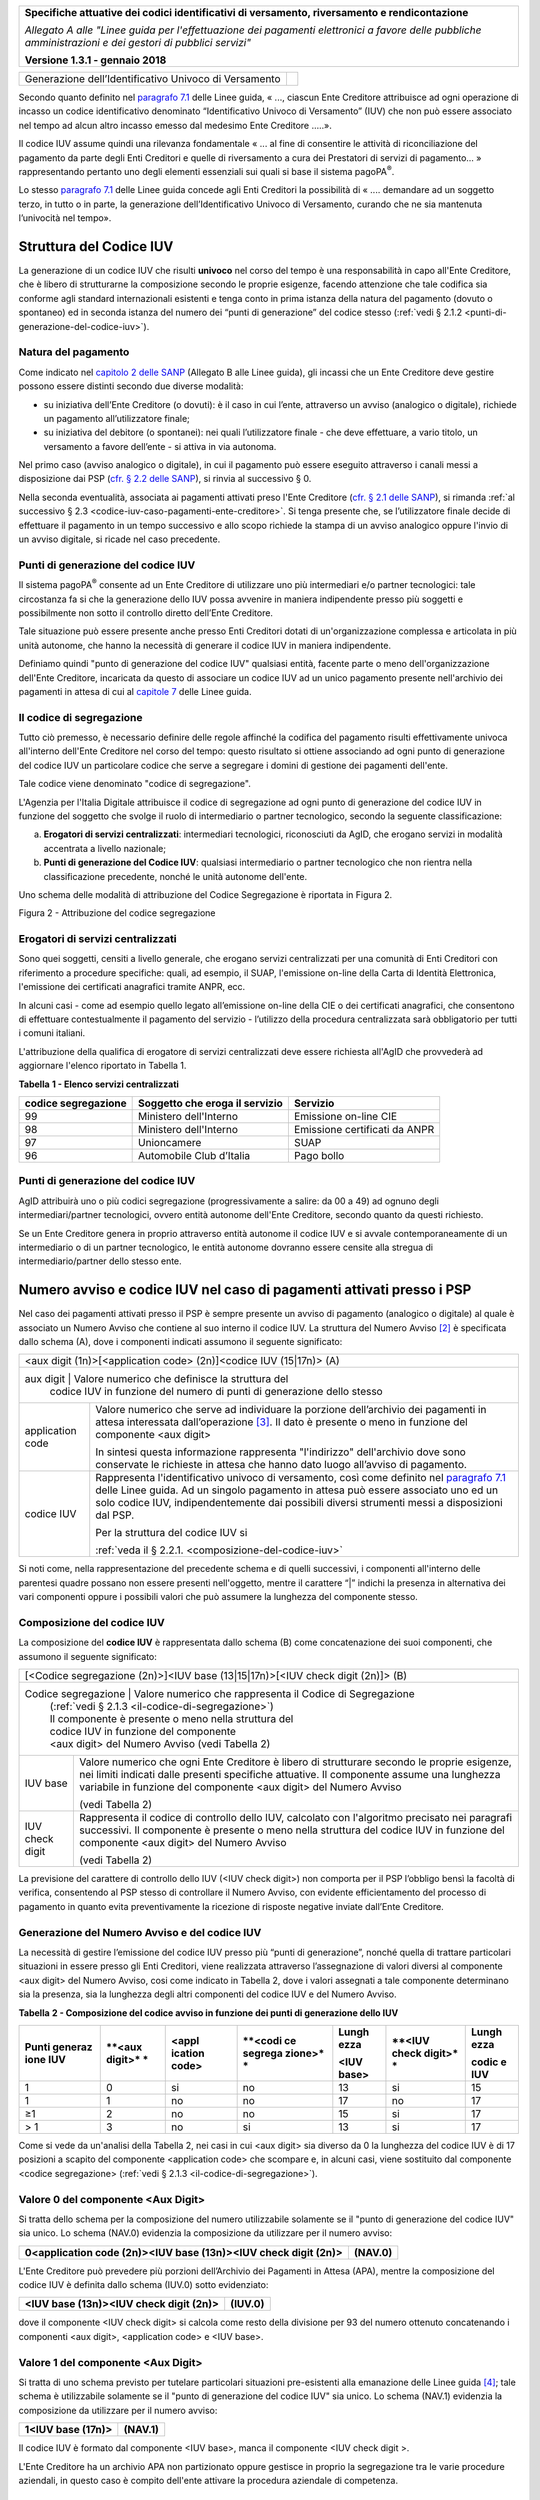 ﻿|image0|

+---------------------------------------------------------------------------------------------------+
| **Specifiche attuative dei codici identificativi di versamento, riversamento e rendicontazione**  |
|                                                                                                   |
|                                                                                                   |
| *Allegato A alle "Linee guida per l'effettuazione dei pagamenti elettronici a favore delle*       |
| *pubbliche amministrazioni e dei gestori di pubblici servizi"*                                    |
|                                                                                                   |
|                                                                                                   |
| **Versione 1.3.1 - gennaio 2018**                                                                 |
+---------------------------------------------------------------------------------------------------+

.. _generazione-dellidentificativo-univoco-di-versamento:

+--------------------------------------------------------+--------+
| Generazione dell’Identificativo Univoco di Versamento  ||image1||
+--------------------------------------------------------+--------+

Secondo quanto definito nel `paragrafo 7.1 <http://www.agid.gov.it/sites/default/files/linee_guida/lineeguidapagamenti_v_1_1_0_0.pdf>`_ 
delle Linee guida, 
« ..., ciascun Ente Creditore attribuisce ad ogni operazione di incasso un
codice identificativo denominato “Identificativo Univoco di Versamento”
(IUV) che non può essere associato nel tempo ad alcun altro incasso
emesso dal medesimo Ente Creditore .....».

Il codice IUV assume quindi una rilevanza fondamentale « ... al fine di
consentire le attività di riconciliazione del pagamento da parte degli
Enti Creditori e quelle di riversamento a cura dei Prestatori di servizi
di pagamento... » rappresentando pertanto uno degli elementi essenziali
sui quali si base il sistema pagoPA\ :sup:`®`.

Lo stesso `paragrafo 7.1 <http://www.agid.gov.it/sites/default/files/linee_guida/lineeguidapagamenti_v_1_1_0_0.pdf>`_ 
delle Linee guida concede agli Enti Creditori la
possibilità di « .... demandare ad un soggetto terzo, in tutto o in
parte, la generazione dell’Identificativo Univoco di Versamento, curando
che ne sia mantenuta l’univocità nel tempo».

.. _struttura-del-codice-iuv:

Struttura del Codice IUV
------------------------
La generazione di un codice IUV che risulti **univoco** nel corso del
tempo è una responsabilità in capo all'Ente Creditore, che è libero di
strutturarne la composizione secondo le proprie esigenze, facendo
attenzione che tale codifica sia conforme agli standard internazionali
esistenti e tenga conto in prima istanza della natura del pagamento
(dovuto o spontaneo) ed in seconda istanza del numero dei “punti di
generazione” del codice stesso (:ref:`vedi § 2.1.2 <punti-di-generazione-del-codice-iuv>`).

.. _natura-del-pagamento:

Natura del pagamento
~~~~~~~~~~~~~~~~~~~~

Come indicato nel `capitolo 2 delle SANP <http://pagopa-specifichepagamenti.readthedocs.io/it/latest/_docs/Capitolo2.html#modelli-del-processo-di-pagamento>`_ (Allegato B alle Linee guida),
gli incassi che un Ente Creditore deve gestire possono essere distinti
secondo due diverse modalità:

-  su iniziativa dell’Ente Creditore (o dovuti): è il caso in cui
   l’ente, attraverso un avviso (analogico o digitale), richiede un
   pagamento all’utilizzatore finale;

-  su iniziativa del debitore (o spontanei): nei quali l’utilizzatore
   finale - che deve effettuare, a vario titolo, un versamento a favore
   dell’ente - si attiva in via autonoma.

Nel primo caso (avviso analogico o digitale), in cui il pagamento può
essere eseguito attraverso i canali messi a disposizione dai PSP 
(`cfr. § 2.2 delle SANP <http://pagopa-specifichepagamenti.readthedocs.io/it/latest/_docs/Capitolo2.html#processo-di-pagamento-attivato-presso-il-psp>`_), 
si rinvia al successivo § 0.

Nella seconda eventualità, associata ai pagamenti attivati preso l'Ente
Creditore (`cfr. § 2.1 delle SANP <http://pagopa-specifichepagamenti.readthedocs.io/it/latest/_docs/Capitolo2.html#processo-di-pagamento-attivato-presso-lente-creditore>`_), si rimanda :ref:`al successivo § 2.3 <codice-iuv-caso-pagamenti-ente-creditore>`. Si
tenga presente che, se l’utilizzatore finale decide di effettuare il
pagamento in un tempo successivo e allo scopo richiede la stampa di un
avviso analogico oppure l'invio di un avviso digitale, si ricade nel
caso precedente.

.. _punti-di-generazione-del-codice-iuv:

Punti di generazione del codice IUV
~~~~~~~~~~~~~~~~~~~~~~~~~~~~~~~~~~~

Il sistema pagoPA\ :sup:`®` consente ad un Ente Creditore di utilizzare
uno più intermediari e/o partner tecnologici: tale circostanza fa si che
la generazione dello IUV possa avvenire in maniera indipendente presso
più soggetti e possibilmente non sotto il controllo diretto dell’Ente
Creditore.

Tale situazione può essere presente anche presso Enti Creditori dotati
di un'organizzazione complessa e articolata in più unità autonome, che
hanno la necessità di generare il codice IUV in maniera indipendente.

Definiamo quindi "punto di generazione del codice IUV" qualsiasi entità,
facente parte o meno dell'organizzazione dell'Ente Creditore, incaricata
da questo di associare un codice IUV ad un unico pagamento presente
nell'archivio dei pagamenti in attesa di cui al `capitole 7 <http://www.agid.gov.it/sites/default/files/linee_guida/lineeguidapagamenti_v_1_1_0_0.pdf>`_  
delle Linee guida.

.. _il-codice-di-segregazione:

Il codice di segregazione
~~~~~~~~~~~~~~~~~~~~~~~~~

Tutto ciò premesso, è necessario definire delle regole affinché la
codifica del pagamento risulti effettivamente univoca all'interno
dell'Ente Creditore nel corso del tempo: questo risultato si ottiene
associando ad ogni punto di generazione del codice IUV un particolare
codice che serve a segregare i domini di gestione dei pagamenti
dell'ente.

Tale codice viene denominato "codice di segregazione".

L'Agenzia per l'Italia Digitale attribuisce il codice di segregazione ad
ogni punto di generazione del codice IUV in funzione del soggetto che
svolge il ruolo di intermediario o partner tecnologico, secondo la
seguente classificazione:

a. **Erogatori di servizi centralizzati**: intermediari tecnologici,
   riconosciuti da AgID, che erogano servizi in modalità accentrata a
   livello nazionale;

b. **Punti di generazione del Codice IUV**: qualsiasi intermediario o
   partner tecnologico che non rientra nella classificazione precedente,
   nonché le unità autonome dell'ente.

Uno schema delle modalità di attribuzione del Codice Segregazione è
riportata in Figura 2.

|image2|

Figura 2 - Attribuzione del codice segregazione


.. _erogatori-di-servizi-centralizzati:

Erogatori di servizi centralizzati
~~~~~~~~~~~~~~~~~~~~~~~~~~~~~~~~~~

Sono quei soggetti, censiti a livello generale, che erogano servizi
centralizzati per una comunità di Enti Creditori con riferimento a
procedure specifiche: quali, ad esempio, il SUAP, l'emissione on-line
della Carta di Identità Elettronica, l'emissione dei certificati
anagrafici tramite ANPR, ecc.

In alcuni casi - come ad esempio quello legato all’emissione on-line
della CIE o dei certificati anagrafici, che consentono di effettuare
contestualmente il pagamento del servizio - l’utilizzo della procedura
centralizzata sarà obbligatorio per tutti i comuni italiani.

L'attribuzione della qualifica di erogatore di servizi centralizzati
deve essere richiesta all'AgID che provvederà ad aggiornare l'elenco
riportato in Tabella 1.

**Tabella** **1 - Elenco servizi centralizzati**

+-------------------------+------------------------------------+-------------------------------+
| **codice segregazione** | **Soggetto che eroga il servizio** | **Servizio**                  |
+-------------------------+------------------------------------+-------------------------------+
| 99                      | Ministero dell'Interno             | Emissione on-line CIE         |
+-------------------------+------------------------------------+-------------------------------+
| 98                      | Ministero dell'Interno             | Emissione certificati da ANPR |
+-------------------------+------------------------------------+-------------------------------+
| 97                      | Unioncamere                        | SUAP                          |
+-------------------------+------------------------------------+-------------------------------+
| 96                      | Automobile Club d’Italia           | Pago bollo                    |
+-------------------------+------------------------------------+-------------------------------+

.. _punti-di-generazione-del-codice-iuv-1:

Punti di generazione del codice IUV
~~~~~~~~~~~~~~~~~~~~~~~~~~~~~~~~~~~

AgID attribuirà uno o più codici segregazione (progressivamente a
salire: da 00 a 49) ad ognuno degli intermediari/partner tecnologici,
ovvero entità autonome dell'Ente Creditore, secondo quanto da questi
richiesto.

Se un Ente Creditore genera in proprio attraverso entità autonome il
codice IUV e si avvale contemporaneamente di un intermediario o di un
partner tecnologico, le entità autonome dovranno essere censite alla
stregua di intermediario/partner dello stesso ente.

.. _numero-avviso-e-codice-IUV-pagamenti-presso-psp:

Numero avviso e codice IUV nel caso di pagamenti attivati presso i PSP
----------------------------------------------------------------------

Nel caso dei pagamenti attivati presso il PSP è sempre presente un
avviso di pagamento (analogico o digitale) al quale è associato un
Numero Avviso che contiene al suo interno il codice IUV. La struttura
del Numero Avviso [2]_ è specificata dallo schema (A), dove i componenti
indicati assumono il seguente significato:

+--------------------------------------------------------------------------------------------------------------------------------+
| <aux digit (1n)>[<application code> (2n)]<codice IUV (15|17n)> (A)                                                             |
+--------------------------------------------------------------------------------------------------------------------------------+
| aux digit        | Valore numerico che definisce la struttura del                                                              |
|                  | codice IUV in funzione del numero di punti di generazione dello stesso                                      |
+------------------+-------------------------------------------------------------------------------------------------------------+
| application code | Valore numerico che serve ad individuare la porzione                                                        |
|                  | dell’archivio dei pagamenti in attesa interessata dall’operazione [3]_.                                     |
|                  | Il dato è presente o meno in funzione del componente                                                        |
|                  | <aux digit>                                                                                                 |
|                  |                                                                                                             |
|                  |                                                                                                             |
|                  | In sintesi questa                                                                                           |
|                  | informazione rappresenta "l'indirizzo" dell'archivio dove sono                                              |
|                  | conservate le richieste in attesa che hanno dato luogo all’avviso di pagamento.                             |
|                  |                                                                                                             |
|                  |                                                                                                             |
|                  |                                                                                                             |
+------------------+-------------------------------------------------------------------------------------------------------------+
| codice IUV       | Rappresenta l'identificativo univoco di versamento, così come definito nel                                  |
|                  | `paragrafo 7.1 <http://www.agid.gov.it/sites/default/files/linee_guida/lineeguidapagamenti_v_1_1_0_0.pdf>`_ |
|                  | delle Linee guida. Ad un singolo pagamento in attesa può essere associato uno ed un solo codice IUV,        |
|                  | indipendentemente dai possibili diversi strumenti messi a disposizioni dal PSP.                             |
|                  |                                                                                                             |
|                  | Per la struttura del codice IUV si                                                                          |
|                  |                                                                                                             |
|                  | :ref:`veda il § 2.2.1. <composizione-del-codice-iuv>`                                                       |
+------------------+-------------------------------------------------------------------------------------------------------------+

Si noti come, nella rappresentazione del precedente schema e di quelli
successivi, i componenti all'interno delle parentesi quadre possano non
essere presenti nell'oggetto, mentre il carattere “|” indichi la
presenza in alternativa dei vari componenti oppure i possibili valori
che può assumere la lunghezza del componente stesso.

.. _composizione-del-codice-iuv:

Composizione del codice IUV
~~~~~~~~~~~~~~~~~~~~~~~~~~~

La composizione del **codice IUV** è rappresentata dallo schema (B) come
concatenazione dei suoi componenti, che assumono il seguente
significato:

+----------------------------------------------------------------------------------------+
| [<Codice segregazione (2n)>]<IUV base (13|15|17n)>[<IUV check digit (2n)]> (B)         |
+----------------------------------------------------------------------------------------+
| Codice segregazione  | Valore numerico che rappresenta il Codice di Segregazione       |
|                      | (:ref:`vedi § 2.1.3 <il-codice-di-segregazione>`)               |
|                      | Il componente è presente o meno nella struttura del             |
|                      | codice IUV in funzione del componente                           |
|                      | <aux digit> del Numero Avviso (vedi Tabella 2)                  |
+----------------------+-----------------------------------------------------------------+
| IUV base             | Valore numerico che ogni Ente Creditore è libero di             |
|                      | strutturare secondo le proprie esigenze, nei limiti indicati    |
|                      | dalle presenti specifiche attuative.                            |
|                      | Il componente assume una lunghezza variabile in funzione        |
|                      | del componente <aux digit> del Numero Avviso                    |
|                      |                                                                 |
|                      | (vedi Tabella 2)                                                |
+----------------------+-----------------------------------------------------------------+
| IUV check digit      | Rappresenta il codice di controllo dello IUV,                   |
|                      | calcolato con l'algoritmo precisato nei paragrafi successivi.   |
|                      | Il componente è presente o meno nella struttura del codice IUV  |
|                      | in funzione del componente <aux digit> del Numero Avviso        |
|                      |                                                                 |
|                      | (vedi Tabella 2)                                                |
|                      |                                                                 |
+----------------------+-----------------------------------------------------------------+

La previsione del carattere di controllo dello IUV (<IUV check digit>)
non comporta per il PSP l’obbligo bensì la facoltà di verifica,
consentendo al PSP stesso di controllare il Numero Avviso, con evidente
efficientamento del processo di pagamento in quanto evita
preventivamente la ricezione di risposte negative inviate dall’Ente
Creditore.

.. _generazione-del-numero-avviso-e-del-codice-iuv:

Generazione del Numero Avviso e del codice IUV
~~~~~~~~~~~~~~~~~~~~~~~~~~~~~~~~~~~~~~~~~~~~~~

La necessità di gestire l’emissione del codice IUV presso più “punti di
generazione”, nonché quella di trattare particolari situazioni in essere
presso gli Enti Creditori, viene realizzata attraverso l’assegnazione di
valori diversi al componente <aux digit> del Numero Avviso, cosi come
indicato in Tabella 2, dove i valori assegnati a tale componente
determinano sia la presenza, sia la lunghezza degli altri componenti del
codice IUV e del Numero Avviso.

**Tabella** **2 - Composizione del codice avviso in funzione dei punti
di generazione dello IUV**

+---------+---------+---------+---------+---------+---------+---------+
| **Punti | **<aux  | **<appl | **<codi | **Lungh | **<IUV  | **Lungh |
| generaz | digit>* | ication | ce      | ezza**  | check   | ezza**  |
| ione    | *       | code>** | segrega |         | digit>* |         |
| IUV**   |         |         | zione>* | **<IUV  | *       | **codic |
|         |         |         | *       | base>** |         | e       |
|         |         |         |         |         |         | IUV**   |
+=========+=========+=========+=========+=========+=========+=========+
| 1       | 0       | si      | no      | 13      | si      | 15      |
+---------+---------+---------+---------+---------+---------+---------+
| 1       | 1       | no      | no      | 17      | no      | 17      |
+---------+---------+---------+---------+---------+---------+---------+
| ≥1      | 2       | no      | no      | 15      | si      | 17      |
+---------+---------+---------+---------+---------+---------+---------+
| > 1     | 3       | no      | si      | 13      | si      | 17      |
+---------+---------+---------+---------+---------+---------+---------+

Come si vede da un'analisi della Tabella 2, nei casi in cui <aux digit>
sia diverso da 0 la lunghezza del codice IUV è di 17 posizioni a scapito
del componente <application code> che scompare e, in alcuni casi, viene
sostituito dal componente <codice segregazione> (:ref:`vedi § 2.1.3 <il-codice-di-segregazione>`).

.. _valore-0-del-componente-aux-digit:

Valore 0 del componente <Aux Digit>
~~~~~~~~~~~~~~~~~~~~~~~~~~~~~~~~~~~

Si tratta dello schema per la composizione del numero utilizzabile
solamente se il "punto di generazione del codice IUV" sia unico. Lo
schema (NAV.0) evidenzia la composizione da utilizzare per il numero
avviso:

+-----------------------------------+-----------------------------------+
| **0<application code (2n)><IUV    | **(NAV.0)**                       |
| base (13n)><IUV check digit       |                                   |
| (2n)>**                           |                                   |
+-----------------------------------+-----------------------------------+

L'Ente Creditore può prevedere più porzioni dell’Archivio dei Pagamenti
in Attesa (APA), mentre la composizione del codice IUV è definita dallo
schema (IUV.0) sotto evidenziato:

+--------------------------------------------+-------------+
| **<IUV base (13n)><IUV check digit (2n)>** | **(IUV.0)** |
+--------------------------------------------+-------------+

dove il componente <IUV check digit> si calcola come resto della
divisione per 93 del numero ottenuto concatenando i componenti <aux
digit>, <application code> e <IUV base>.

.. _valore-1-del-componente-aux-digit:

Valore 1 del componente <Aux Digit>
~~~~~~~~~~~~~~~~~~~~~~~~~~~~~~~~~~~

Si tratta di uno schema previsto per tutelare particolari situazioni
pre-esistenti alla emanazione delle Linee guida [4]_; tale schema è
utilizzabile solamente se il "punto di generazione del codice IUV" sia
unico. Lo schema (NAV.1) evidenzia la composizione da utilizzare per il
numero avviso:

+-----------------------+-------------+
| **1<IUV base (17n)>** | **(NAV.1)** |
+-----------------------+-------------+

Il codice IUV è formato dal componente <IUV base>, manca il componente
<IUV check digit >.

L'Ente Creditore ha un archivio APA non partizionato oppure gestisce in
proprio la segregazione tra le varie procedure aziendali, in questo caso
è compito dell'ente attivare la procedura aziendale di competenza.

.. _valore-2-del-componente-aux-digit:

Valore 2 del componente <Aux Digit>
~~~~~~~~~~~~~~~~~~~~~~~~~~~~~~~~~~~

Si tratta di uno schema previsto per gestire Enti Creditori di grandi
dimensioni, che però utilizzano un archivio APA non partizionato oppure
che gestiscono in proprio la segregazione tra le varie procedure
aziendali, anche in questo caso è compito dell'ente attivare la
procedura aziendale di competenza.

Lo schema è utilizzabile se il "punto di generazione del codice IUV" è
unico. Gli Enti Creditori che usufruiscono di servizi centralizzati
(:ref:`vedi § 2.1.3 <il-codice-di-segregazione>`) possono utilizzare questo schema se, nella generazione
dello IUV, hanno cura che i primi due caratteri a sinistra del
componente <IUV base> siano diversi dai tutti i valori presenti nella
colonna “codice segregazione” di Tabella 1 relativa agli erogatori di
servizi centralizzati.

Lo schema (NAV.2) evidenzia la composizione da utilizzare per il numero
avviso:

+---------------------------------------------+-------------+
| **2<IUV base (15n)><IUV check digit (2n)>** | **(NAV.2)** |
+---------------------------------------------+-------------+

La composizione del codice IUV è definita dallo schema (IUV.2) sotto
evidenziato:

+--------------------------------------------+-------------+
| **<IUV base (15n)><IUV check digit (2n)>** | **(IUV.2)** |
+--------------------------------------------+-------------+

dove il componente <IUV check digit> si calcola come resto della
divisione per 93 del numero ottenuto concatenando le componenti <aux
digit> e <IUV base>.

.. _valore-3-del-componente-aux-digit:

Valore 3 del componente <Aux Digit>
~~~~~~~~~~~~~~~~~~~~~~~~~~~~~~~~~~~

Si tratta di uno schema previsto per gestire gli enti che hanno più di
un intermediario/partner tecnologico, cioè enti per i quali il "punto di
generazione del codice IUV" non è unico; lo schema (NAV.3) evidenzia la
composizione da utilizzare per il numero avviso:

+----------------------------------------------------------------------+-------------+
| **3<codice segregazione (2n)><IUVbase (13n)><IUV check digit (2n)>** | **(NAV.3)** |
+----------------------------------------------------------------------+-------------+

La composizione del codice IUV è definita dallo schema (IUV.3) sotto
evidenziato:

+-----------------------------------------------------------------------+--------------+
| **<codice segregazione (2n)><IUV base (13n)><IUV check digit (2n)>**  | **(IUV.3)**  |
+-----------------------------------------------------------------------+--------------+

dove il componente <IUV check digit> si calcola come resto della
divisione per 93 del numero ottenuto concatenando i componenti <aux
digit>, <codice segregazione > e <IUV base>.

Resta inteso che è compito dell'Ente Creditore e/o dei suoi
Intermediari/partner tecnologici attivare correttamente la porzione di
archivio APA interessata dal pagamento.

A completamento di quanto sopra indicato, si sottolinea che anche gli
Enti Creditori non intermediati o intermediati da un unico soggetto
possono adottare - di concerto con il proprio intermediario, se presente
- gli schemi di generazione dello IUV proposti in questo paragrafo,
senza richiedere all’Agenzia l’assegnazione di uno più specifici codici
segregazione.

.. _codice-iuv-caso-pagamenti-ente-creditore:

Codice IUV nel caso di pagamenti attivati preso l'Ente Creditore
----------------------------------------------------------------

Come già indicato, l’Ente Creditore è libero di strutturare secondo le
proprie esigenze la composizione del codice IUV, tenendo in debito conto
che tale codifica deve essere predisposta in conformità agli standard
internazionali, in particolare dovrà essere rispettato il limite massimo
di 35 caratteri imposto dagli standard SEPA usati per la disposizione di
accredito (vedi capitoli 4 e 6).

In alternativa, il codice IUV può essere generato rispettando lo
Standard ISO 11649:2009 (vedi Appendice 1) denominato anche
“*Structured Creditor Reference*”, standard che comporta notevoli
vantaggi in termini di riconciliazione per l’Ente Creditore [5]_ 
(cfr. *SEPA Credit Transfer scheme customer-to-bank implementation guidelines*).

Tutto ciò premesso, il codice IUV può essere pertanto generato secondo
uno dei due seguenti schemi:

+-----------------------------------------------------+-----+
| <codice alfanumerico (max 35)>                      | (C) |
+=====================================================+=====+
| RF <check digit (2n)><codice alfanumerico (max 21)> | (D) |
+-----------------------------------------------------+-----+

Nel caso in cui presso un Ente Creditore siano presenti “punti di
generazione” del codice IUV tra loro diversi e non coordinati 
(:ref:`vedi §§ 2.1.2 <punti-di-generazione-del-codice-iuv>` e 
:ref:`2.1.3 <il-codice-di-segregazione>`), 
il codice IUV, generato per essere usato nell'ambito dei
pagamenti attivati presso l'ente, potrà essere composto secondo uno dei
due seguenti schemi:

+-----------------------------------+-----------------------------------+
| <codice segregazione (2n)><codice | (E)                               |
| alfanumerico (max 33)>            |                                   |
+===================================+===================================+
| RF <check digit (2n)><codice      | (F)                               |
| segregazione (2n)><codice         |                                   |
| alfanumerico (max 19)>            |                                   |
+-----------------------------------+-----------------------------------+

Si tenga in ogni caso presente che, al fine di evitare duplicazioni
nella generazione del codice IUV, la lunghezza del componente <codice
alfanumerico> dovrà essere costante nel corso del tempo.



.. [2]
   La struttura del Numero Avviso si adegua a prassi e standard
   "de-facto" preesistenti e consolidati presso i PSP.

.. [3]
   La componente <**application code>** identifica il singolo archivio
   di pagamenti in attesa e viene indirizzato mediante i meccanismi di
   configurazione del Nodo dei Pagamenti-SPC, che in questo modo sarà in
   grado di individuare il canale corretto di inoltro delle richieste di
   verifica e attivazione di pagamento 
   (cfr § 8.2.3 delle SANP).

   In sintesi questa informazione rappresenta "l'indirizzo"
   dell'archivio dove sono conservate le richieste in attesa che hanno
   dato luogo all’avviso di pagamento.

.. [4]
   È il caso, ad esempio, dell'Ente Creditore Equitalia che identifica
   le proprie cartelle con un codice denominato RAV, che ha le stesse
   caratteristiche di lunghezza e formato del codice IUV, ma utilizza
   regole diverse di generazione.

.. [5]
   Si veda, ad esempio, il documento “RF Creditor reference” al seguente indirizzo

   `https://www.ebaportal.eu/_Download/Research%20and%20Analysis/2010/rf_creditor_reference.pdf <https://www.ebaportal.eu/_Download/Research%20and%20Analysis/2010/rf_creditor_reference.pdf>`__,

   Vedi anche il calcolatore di Creditor Reference alla pagina
   `http://www.jknc.eu/RFcalculator <http://www.jknc.eu/RFcalculator>`__


.. |image0| image:: media/image1.png
   :width: 4.05in
   :height: 0.89306in
.. |image1| image:: media/image5.png
   :width: 0.0007874in
   :height: 0.00024059in
.. |image2| image:: media/image9.png
   :width: 5.90551in
   :height: 3.33513in
